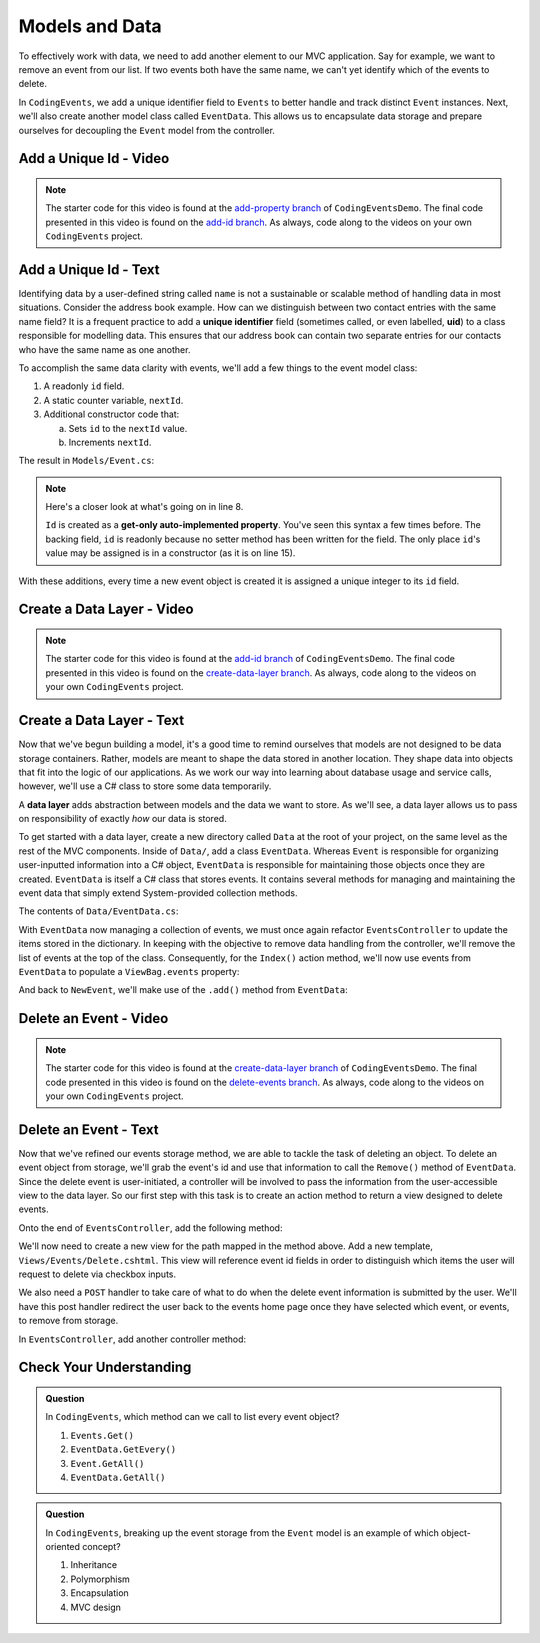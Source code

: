 .. _data-layer:

Models and Data 
===============

To effectively work with data, we need to add another element to our MVC application. Say for example,
we want to remove an event from our list. If two events both have the same name, we can't yet identify which
of the events to delete. 

In ``CodingEvents``, we add a unique identifier field to ``Events`` to better handle and track distinct 
``Event`` instances. Next, we'll also create another model class called ``EventData``. This allows us 
to encapsulate data storage and prepare ourselves for decoupling the ``Event`` model from the controller.

Add a Unique Id - Video
-----------------------

.. youtube::
   :video_id: thyNHEyNluQ

.. admonition:: Note

   The starter code for this video is found at the `add-property branch <https://github.com/LaunchCodeEducation/CodingEventsDemo/tree/add-property>`__
   of ``CodingEventsDemo``. The final code presented in this 
   video is found on the `add-id branch <https://github.com/LaunchCodeEducation/CodingEventsDemo/tree/add-id>`__.
   As always, code along to the videos on your own ``CodingEvents`` project.

.. index:: ! uid, ! unique identifier

Add a Unique Id - Text
----------------------

Identifying data by a user-defined string called ``name`` is not a sustainable or scalable method
of handling data in most situations. Consider the address book example. How can
we distinguish between two contact entries with the same name field? It is a frequent
practice to add a **unique identifier** field (sometimes called, or even labelled, **uid**) to a class 
responsible for modelling data. This ensures that our address book can contain two separate entries for 
our contacts who have the same name as one another. 

To accomplish the same data clarity with events, we'll add a few things to the event model class:

#. A readonly ``id`` field.
#. A static counter variable, ``nextId``.
#. Additional constructor code that:
   
   a. Sets ``id`` to the ``nextId`` value.
   b. Increments ``nextId``.

The result in ``Models/Event.cs``:

.. sourcecode:: c#
   :linenos: 

   namespace CodingEventsDemo.Models
   {
      public class Event
      {
         public string Name { get; set; }
         public string Description { get; set; }

         public int Id { get; }
         static private int nextId = 1;

         public Event(string name, string description)
         {
            Name = name;
            Description = description;
            Id = nextId;
            nextId++;
         }

         public override string ToString()
         {
            return Name;
         }
      }
   }

.. index:: ! get-only auto-implemented property, readonly

.. admonition:: Note

   Here's a closer look at what's going on in line 8.

   ``Id`` is created as a **get-only auto-implemented property**. You've seen this 
   syntax a few times before. The backing field, ``id`` is readonly because no setter 
   method has been written for the field. The only place ``id``'s value 
   may be assigned is in a constructor (as it is on line 15).

With these additions, every time a new event object is created it is assigned a unique integer to its ``id`` field.

Create a Data Layer - Video
---------------------------

.. youtube::
   :video_id: w4Y5ULttveI

.. admonition:: Note

   The starter code for this video is found at the `add-id branch <https://github.com/LaunchCodeEducation/CodingEventsDemo/tree/add-id>`__
   of ``CodingEventsDemo``. The final code presented in this 
   video is found on the `create-data-layer branch <https://github.com/LaunchCodeEducation/CodingEventsDemo/tree/create-data-layer>`__.
   As always, code along to the videos on your own ``CodingEvents`` project.

Create a Data Layer - Text
--------------------------

Now that we've begun building a model, it's a good time to remind ourselves that models are not designed to be 
data storage containers. Rather, models are meant to shape the data stored in another location. They shape data into 
objects that fit into the logic of our applications. As we work our way into learning about database usage and service 
calls, however, we'll use a C# class to store some data temporarily. 

.. _data-layer-dev:

.. index:: ! data layer

A **data layer** adds abstraction between models and the data we want to store. As we'll see, a data layer allows us to pass on responsibility of exactly *how* our data is stored.

To get started with a data layer, create a new directory called ``Data`` at the root of your project, on the same level as the rest of the MVC components. 
Inside of ``Data/``, add a class ``EventData``. Whereas ``Event`` is responsible for organizing
user-inputted information into a C# object, ``EventData`` is responsible for maintaining those objects once they 
are created. ``EventData`` is itself a C# class that stores events. It contains several methods for managing and 
maintaining the event data that simply extend System-provided collection methods.

The contents of ``Data/EventData.cs``:

.. sourcecode:: c#
   :lineno-start: 6

   namespace CodingEventsDemo.Data
   {
      public class EventData
      {
         static private Dictionary<int, Event> Events = new Dictionary<int, Event>();

         // GetAll
         public static IEnumerable<Event> GetAll()
         {
            return Events.Values;
         }

         // Add
         public static void Add(Event newEvent)
         {
            Events.Add(newEvent.Id, newEvent);
         }

         // Remove
         public static void Remove(int id)
         {
            Events.Remove(id);
         }

         // GetById
         public static Event GetById(int id)
         {
            return Events[id];
         }
      }
   }


With ``EventData`` now managing a collection of events, we must once again refactor ``EventsController`` to update the items stored in 
the dictionary. In keeping with the objective to remove data handling from the controller, we'll remove the list 
of events at the top of the class. Consequently, for the ``Index()`` action method, we'll now use events from 
``EventData`` to populate a ``ViewBag.events`` property:

.. sourcecode:: c#
   :lineno-start: 17

   ViewBag.events = EventData.GetAll();

And back to ``NewEvent``, we'll make use of the ``.add()`` method from ``EventData``:

.. sourcecode:: c#
   :lineno-start: 33

   EventData.Add(new Event(name, desc));


Delete an Event - Video
-----------------------

.. youtube::
   :video_id: dYwDTJBJIsg

.. admonition:: Note

   The starter code for this video is found at the `create-data-layer branch <https://github.com/LaunchCodeEducation/CodingEventsDemo/tree/create-data-layer>`__
   of ``CodingEventsDemo``. The final code presented in this 
   video is found on the `delete-events branch <https://github.com/LaunchCodeEducation/CodingEventsDemo/tree/delete-events>`__.
   As always, code along to the videos on your own ``CodingEvents`` project.

Delete an Event - Text
----------------------

Now that we've refined our events storage method, we are able to tackle the task of deleting an object. 
To delete an event object from storage, we'll grab the event's id and use that
information to call the ``Remove()`` method of ``EventData``.
Since the delete event is user-initiated, a controller will be involved to pass
the information from the user-accessible view to the data layer. So our first step
with this task is to create an action method to return a view designed to delete events.

Onto the end of ``EventsController``, add the following method:

.. sourcecode:: c#
   :lineno-start: 39

   public IActionResult Delete()
   {
      ViewBag.events = EventData.GetAll();

      return View();
   }

We'll now need to create a new view for the path mapped in the method above. Add a new template, 
``Views/Events/Delete.cshtml``. This view will reference event id fields in order to distinguish which items the user 
will request to delete via checkbox inputs. 

.. sourcecode:: html
   :linenos:

   <h1>Delete Event</h1>

   <form method="post">
      @foreach (var evt in ViewBag.events)
      {
         <div class="form-group">
               <label>
                  <span>@evt.Name</span>
                  <input type="checkbox" name="eventIds" value="@evt.Id" class="form-control">
               </label>
         </div>
      }

      <input type="submit" value="Delete Selected Events" class="btn btn-danger">

   </form>

We also need a ``POST`` handler to take care of what to do when the delete event information
is submitted by the user. We'll have this post handler redirect the user back to the events home 
page once they have selected which event, or events, to remove from storage.

In ``EventsController``, add another controller method:

.. sourcecode:: C#
   :lineno-start: 47

   [HttpPost]
   public IActionResult Delete(int[] eventIds)
   {
      foreach (int eventId in eventIds)
      {
            EventData.Remove(eventId);
      }

      return Redirect("/Events");
   }

Check Your Understanding
-------------------------

.. admonition:: Question

   In ``CodingEvents``, which method can we call to list every event object?

   #. ``Events.Get()`` 
   #. ``EventData.GetEvery()`` 
   #. ``Event.GetAll()`` 
   #. ``EventData.GetAll()`` 

.. ans: d, ``EventData.GetAll()``

.. admonition:: Question

   In ``CodingEvents``, breaking up the event storage from the ``Event`` model is an example of which 
   object-oriented concept?

   #. Inheritance
   #. Polymorphism
   #. Encapsulation 
   #. MVC design

.. ans: c, encapsulation
